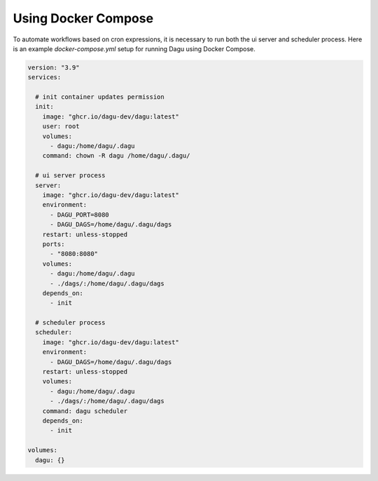 Using Docker Compose
===================================

To automate workflows based on cron expressions, it is necessary to run both the ui server and scheduler process. Here is an example `docker-compose.yml` setup for running Dagu using Docker Compose.

.. code-block:: yaml

    version: "3.9"
    services:

      # init container updates permission
      init:
        image: "ghcr.io/dagu-dev/dagu:latest"
        user: root
        volumes:
          - dagu:/home/dagu/.dagu
        command: chown -R dagu /home/dagu/.dagu/

      # ui server process
      server:
        image: "ghcr.io/dagu-dev/dagu:latest"
        environment:
          - DAGU_PORT=8080
          - DAGU_DAGS=/home/dagu/.dagu/dags
        restart: unless-stopped
        ports:
          - "8080:8080"
        volumes:
          - dagu:/home/dagu/.dagu
          - ./dags/:/home/dagu/.dagu/dags
        depends_on:
          - init

      # scheduler process
      scheduler:
        image: "ghcr.io/dagu-dev/dagu:latest"
        environment:
          - DAGU_DAGS=/home/dagu/.dagu/dags
        restart: unless-stopped
        volumes:
          - dagu:/home/dagu/.dagu
          - ./dags/:/home/dagu/.dagu/dags
        command: dagu scheduler
        depends_on:
          - init

    volumes:
      dagu: {}
